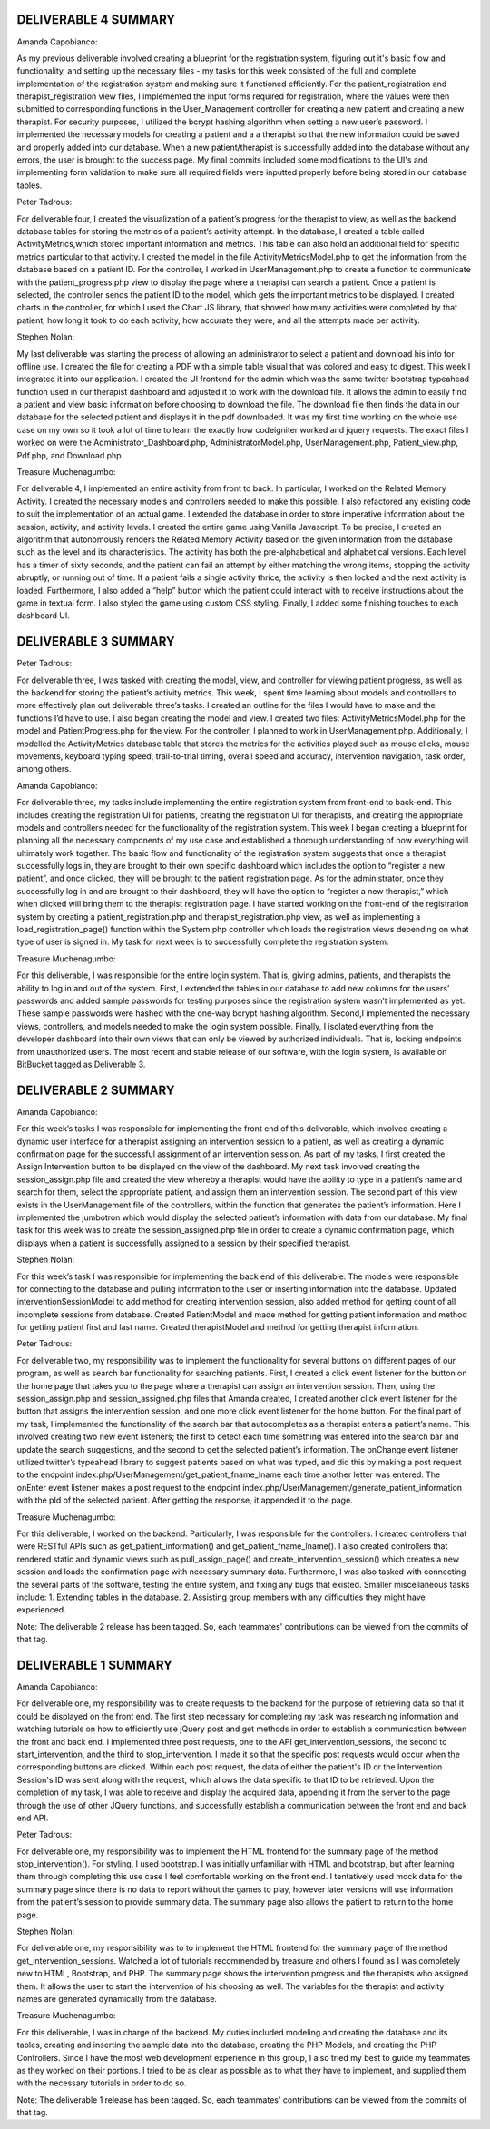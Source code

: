 ######
DELIVERABLE 4 SUMMARY
######


Amanda Capobianco:

As my previous deliverable involved creating a blueprint for the registration system, figuring out it's basic flow and functionality, and setting up the necessary files - my tasks for this week consisted of the full and complete implementation of the registration system and making sure it functioned efficiently. For the patient_registration and therapist_registration view files, I implemented the input forms required for registration, where the values were then submitted to corresponding functions in the User_Management controller for creating a new patient and creating a new therapist. For security purposes, I utilized the bcrypt hashing algorithm when setting a new user’s password. I implemented the necessary models for creating a patient and a a therapist so that the new information could be saved and properly added into our database. When a new patient/therapist is successfully added into the database without any errors, the user is brought to the success page. My final commits included some modifications to the UI's and implementing form validation to make sure all required fields were inputted properly before being stored in our database tables.

Peter Tadrous:

For deliverable four, I created the visualization of a patient’s progress for the therapist to view, as well as the backend database tables for storing the metrics of a patient’s activity attempt. In the database, I created a table called ActivityMetrics,which stored important information and metrics. This table can also hold an additional field for specific metrics particular to that activity. I created the model in the file ActivityMetricsModel.php to get the information from the database based on a patient ID. For the controller, I worked in UserManagement.php to create a function to communicate with the patient_progress.php view to display the page where a therapist can search a patient. Once a patient is selected, the controller sends the patient ID to the model, which gets the important metrics to be displayed. I created charts in the controller, for which I used the Chart JS library, that showed how many activities were completed by that patient, how long it took to do each activity, how accurate they were, and all the attempts made per activity.

Stephen Nolan:

My last deliverable was starting the process of allowing an administrator to select a patient and download his info for offline use. I created the file for creating a PDF with a simple table visual that was colored and easy to digest. This week I integrated it into our application. I created the UI frontend for the admin which was the same twitter bootstrap typeahead function used in our therapist dashboard and adjusted it to work with the download file. It allows the admin to easily find a patient and view basic information before choosing to download the file. The download file then finds the data in our database for the selected patient and displays it in the pdf downloaded. It was my first time working on the whole use case on my own so it took a lot of time to learn the exactly how codeigniter worked and jquery requests. The exact files I worked on were the Administrator_Dashboard.php, AdministratorModel.php, UserManagement.php, Patient_view.php, Pdf.php, and Download.php
   
Treasure Muchenagumbo:

For deliverable 4, I implemented an entire activity from front to back. In particular, I worked on the Related Memory Activity. I created the necessary models and controllers needed to make this possible. I also refactored any existing code to suit the implementation of an actual game. I extended the database in order to store imperative information about the session, activity, and activity levels. I created the entire game using Vanilla Javascript. To be precise, I created an algorithm that autonomously renders the Related Memory Activity based on the given information from the database such as the level and its characteristics. The activity has both the pre-alphabetical and alphabetical versions. Each level has a timer of sixty seconds, and the patient can fail an attempt by either matching the wrong items, stopping the activity abruptly, or running out of time. If a patient fails a single activity thrice, the activity is then locked and the next activity is loaded. Furthermore, I also added a “help” button which the patient could interact with to receive instructions about the game in textual form. I also styled the game using custom CSS styling. Finally, I added some finishing touches to each dashboard UI.
 

######
DELIVERABLE 3 SUMMARY
######


Peter Tadrous:

For deliverable three, I was tasked with creating the model, view, and controller for viewing patient progress, as well as the backend for storing the patient’s activity metrics. This week, I spent time learning about models and controllers to more effectively plan out deliverable three’s tasks. I created an outline for the files I would have to make and the functions I’d have to use. I also began creating the model and view. I created two files: ActivityMetricsModel.php for the model and PatientProgress.php for the view. For the controller, I planned to work in UserManagement.php. Additionally, I modelled the ActivityMetrics  database table that stores the metrics for the activities played such as mouse clicks, mouse movements, keyboard typing speed, trail-to-trial timing, overall speed and accuracy, intervention navigation, task order, among others.

Amanda Capobianco:

For deliverable three, my tasks include implementing the entire registration system from front-end to back-end. This includes creating the registration UI for patients, creating the registration UI for therapists, and creating the appropriate models and controllers needed for the functionality of the registration system. This week I began creating a blueprint for planning all the necessary components of my use case and established a thorough understanding of how everything will ultimately work together. The basic flow and functionality of the registration system suggests that once a therapist successfully logs in, they are brought to their own specific dashboard which includes the option to “register a new patient”, and once clicked, they will be brought to the patient registration page. As for the administrator, once they successfully log in and are brought to their dashboard, they will have the option to “register a new therapist,” which when clicked will bring them to the therapist registration page. I have started working on the front-end of the registration system by creating a patient_registration.php and therapist_registration.php view, as well as implementing a load_registration_page() function within the System.php controller which loads the registration views depending on what type of user is signed in. My task for next week is to successfully complete the registration system.

Treasure Muchenagumbo:

For this deliverable, I was responsible for the entire login system. That is, giving admins, patients, and therapists the ability to log in and out of the system. First, I extended the tables in our database to add new columns for the users’ passwords and added sample passwords for testing purposes since the registration system wasn’t implemented as yet. These sample passwords were hashed with the one-way bcrypt hashing algorithm. Second,I implemented the necessary views, controllers, and models needed to make the login system possible. Finally, I isolated everything from the developer dashboard into their own views that can only be viewed by authorized individuals. That is, locking endpoints from unauthorized users. The most recent and stable release of our software, with the login system, is available on BitBucket tagged as Deliverable 3.








######
DELIVERABLE 2 SUMMARY
######


Amanda Capobianco:

For this week’s tasks I was responsible for implementing the front end of this deliverable, which involved creating a dynamic user interface for a therapist assigning an intervention session to a patient, as well as creating a dynamic confirmation page for the successful assignment of an intervention session. As part of my tasks, I first created the Assign Intervention button to be displayed on the view of the dashboard. My next task involved creating the session_assign.php file and created the view whereby a therapist would have the ability to type in a patient’s name and search for them, select the appropriate patient, and assign them an intervention session. The second part of this view exists in the UserManagement file of the controllers, within the function that generates the patient’s information. Here I implemented the jumbotron which would display the selected patient’s information with data from our database. My final task for this week was to create the session_assigned.php file in order to create a dynamic confirmation page, which displays when a patient is successfully assigned to a session by their specified therapist.


Stephen Nolan: 

For this week’s task I was responsible for implementing the back end of this deliverable. The models were responsible for connecting to the database and pulling information to the user or inserting information into the database. Updated interventionSessionModel to add method for creating intervention session, also added method for getting count of all incomplete sessions from database. Created PatientModel and made method for getting patient information and method for getting patient first and last name. Created therapistModel and method for getting therapist information.


Peter Tadrous:

For deliverable two, my responsibility was to implement the functionality for several buttons on different pages of our program, as well as search bar functionality for searching patients. First, I created a click event listener for the button on the home page that takes you to the page where a therapist can assign an intervention session. Then, using the session_assign.php and session_assigned.php files that Amanda created, I created another click event listener for the button that assigns the intervention session, and one more click event listener for the home button. For the final part of my task, I implemented the functionality of the search bar that autocompletes as a therapist enters a patient’s name. This involved creating two new event listeners; the first to detect each time something was entered into the search bar and update the search suggestions, and the second to get the selected patient’s information. The onChange event listener utilized twitter’s typeahead library to suggest patients based on what was typed, and did this by making a post request to the endpoint index.php/UserManagement/get_patient_fname_lname each time another letter was entered. The onEnter event listener makes a post request to the endpoint index.php/UserManagement/generate_patient_information with the pId of the selected patient. After getting the response, it appended it to the page.


Treasure Muchenagumbo:

For this deliverable, I worked on the backend. Particularly, I was responsible for the controllers. I created controllers that were RESTful APIs such as get_patient_information() and get_patient_fname_lname(). I also created controllers that rendered static and dynamic views such as pull_assign_page() and create_intervention_session() which creates a new session and loads the confirmation page with necessary summary data.
Furthermore, I was also tasked with connecting the several parts of the software, testing the entire system, and fixing any bugs that existed.
Smaller miscellaneous tasks include:
1. Extending tables in the database.
2. Assisting group members with any difficulties they might have experienced.

Note:
The deliverable 2 release has been tagged. So, each teammates' contributions can be viewed from the commits of that tag.




######
DELIVERABLE 1 SUMMARY
######


Amanda Capobianco:

For deliverable one, my responsibility was to create requests to the backend for the purpose of retrieving data so that it could be displayed on the front end. The first step necessary for completing my task was researching information and watching tutorials on how to efficiently use jQuery post and get methods in order to establish a communication between the front and back end. I implemented three post requests, one to the API get_intervention_sessions, the second to start_intervention, and the third to stop_intervention. I made it so that the specific post requests would occur when the corresponding buttons are clicked. Within each post request, the data of either the patient's ID or the Intervention Session's ID was sent along with the request, which allows the data specific to that ID to be retrieved. Upon the completion of my task, I was able to receive and display the acquired data, appending it from the server to the page through the use of other JQuery functions, and successfully establish a communication between the front end and back end API.


Peter Tadrous:

For deliverable one, my responsibility was to implement the HTML frontend for the summary page of the method stop_intervention(). For styling, I used bootstrap. I was initially unfamiliar with HTML and bootstrap, but after learning them through completing this use case I feel comfortable working on the front end. I tentatively used mock data for the summary page since there is no data to report without the games to play, however later versions will use information from the patient’s session to provide summary data. The summary page also allows the patient to return to the home page.


Stephen Nolan:

For deliverable one, my responsibility was to to implement the HTML frontend for the summary page of the method get_intervention_sessions. Watched a lot of tutorials recommended by treasure and others I found as I was completely new to HTML, Bootstrap, and PHP. The summary page shows the intervention progress and the therapists who assigned them. It allows the user to start the intervention of his choosing as well. The variables for the therapist and activity names are generated dynamically from the database.


Treasure Muchenagumbo:

For this deliverable, I was in charge of the backend. My duties included modeling and creating the database and its tables, creating and inserting the sample data into the database, creating the PHP Models, and creating the PHP Controllers. Since I have the most web development experience in this group, I also tried my best to guide my teammates as they worked on their portions. I tried to be as clear as possible as to what they have to implement, and supplied them with the necessary tutorials in order to do so.


Note:
The deliverable 1 release has been tagged. So, each teammates' contributions can be viewed from the commits of that tag.
